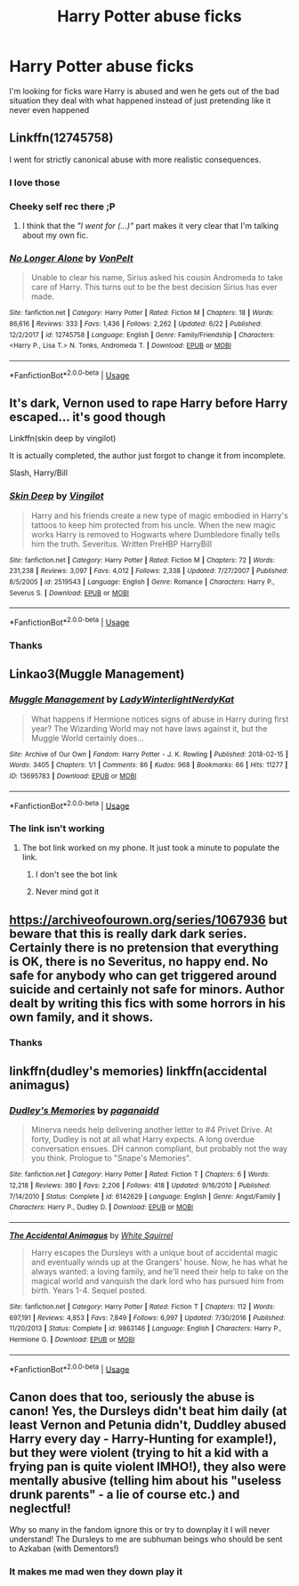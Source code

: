 #+TITLE: Harry Potter abuse ficks

* Harry Potter abuse ficks
:PROPERTIES:
:Author: carxxxxx
:Score: 3
:DateUnix: 1571873325.0
:DateShort: 2019-Oct-24
:FlairText: Request
:END:
I'm looking for ficks ware Harry is abused and wen he gets out of the bad situation they deal with what happened instead of just pretending like it never even happened


** Linkffn(12745758)

I went for strictly canonical abuse with more realistic consequences.
:PROPERTIES:
:Author: Hellstrike
:Score: 3
:DateUnix: 1571903623.0
:DateShort: 2019-Oct-24
:END:

*** I love those
:PROPERTIES:
:Author: carxxxxx
:Score: 2
:DateUnix: 1571913953.0
:DateShort: 2019-Oct-24
:END:


*** Cheeky self rec there ;P
:PROPERTIES:
:Author: dark_case123
:Score: 2
:DateUnix: 1571956603.0
:DateShort: 2019-Oct-25
:END:

**** I think that the /"I went for (...)"/ part makes it very clear that I'm talking about my own fic.
:PROPERTIES:
:Author: Hellstrike
:Score: 3
:DateUnix: 1571957445.0
:DateShort: 2019-Oct-25
:END:


*** [[https://www.fanfiction.net/s/12745758/1/][*/No Longer Alone/*]] by [[https://www.fanfiction.net/u/8266516/VonPelt][/VonPelt/]]

#+begin_quote
  Unable to clear his name, Sirius asked his cousin Andromeda to take care of Harry. This turns out to be the best decision Sirius has ever made.
#+end_quote

^{/Site/:} ^{fanfiction.net} ^{*|*} ^{/Category/:} ^{Harry} ^{Potter} ^{*|*} ^{/Rated/:} ^{Fiction} ^{M} ^{*|*} ^{/Chapters/:} ^{18} ^{*|*} ^{/Words/:} ^{86,616} ^{*|*} ^{/Reviews/:} ^{333} ^{*|*} ^{/Favs/:} ^{1,436} ^{*|*} ^{/Follows/:} ^{2,262} ^{*|*} ^{/Updated/:} ^{6/22} ^{*|*} ^{/Published/:} ^{12/2/2017} ^{*|*} ^{/id/:} ^{12745758} ^{*|*} ^{/Language/:} ^{English} ^{*|*} ^{/Genre/:} ^{Family/Friendship} ^{*|*} ^{/Characters/:} ^{<Harry} ^{P.,} ^{Lisa} ^{T.>} ^{N.} ^{Tonks,} ^{Andromeda} ^{T.} ^{*|*} ^{/Download/:} ^{[[http://www.ff2ebook.com/old/ffn-bot/index.php?id=12745758&source=ff&filetype=epub][EPUB]]} ^{or} ^{[[http://www.ff2ebook.com/old/ffn-bot/index.php?id=12745758&source=ff&filetype=mobi][MOBI]]}

--------------

*FanfictionBot*^{2.0.0-beta} | [[https://github.com/tusing/reddit-ffn-bot/wiki/Usage][Usage]]
:PROPERTIES:
:Author: FanfictionBot
:Score: 1
:DateUnix: 1571903631.0
:DateShort: 2019-Oct-24
:END:


** It's dark, Vernon used to rape Harry before Harry escaped... it's good though

Linkffn(skin deep by vingilot)

It is actually completed, the author just forgot to change it from incomplete.

Slash, Harry/Bill
:PROPERTIES:
:Author: LiriStorm
:Score: 2
:DateUnix: 1571880138.0
:DateShort: 2019-Oct-24
:END:

*** [[https://www.fanfiction.net/s/2519543/1/][*/Skin Deep/*]] by [[https://www.fanfiction.net/u/868808/Vingilot][/Vingilot/]]

#+begin_quote
  Harry and his friends create a new type of magic embodied in Harry's tattoos to keep him protected from his uncle. When the new magic works Harry is removed to Hogwarts where Dumbledore finally tells him the truth. Severitus. Written PreHBP HarryBill
#+end_quote

^{/Site/:} ^{fanfiction.net} ^{*|*} ^{/Category/:} ^{Harry} ^{Potter} ^{*|*} ^{/Rated/:} ^{Fiction} ^{M} ^{*|*} ^{/Chapters/:} ^{72} ^{*|*} ^{/Words/:} ^{231,238} ^{*|*} ^{/Reviews/:} ^{3,097} ^{*|*} ^{/Favs/:} ^{4,012} ^{*|*} ^{/Follows/:} ^{2,338} ^{*|*} ^{/Updated/:} ^{7/27/2007} ^{*|*} ^{/Published/:} ^{8/5/2005} ^{*|*} ^{/id/:} ^{2519543} ^{*|*} ^{/Language/:} ^{English} ^{*|*} ^{/Genre/:} ^{Romance} ^{*|*} ^{/Characters/:} ^{Harry} ^{P.,} ^{Severus} ^{S.} ^{*|*} ^{/Download/:} ^{[[http://www.ff2ebook.com/old/ffn-bot/index.php?id=2519543&source=ff&filetype=epub][EPUB]]} ^{or} ^{[[http://www.ff2ebook.com/old/ffn-bot/index.php?id=2519543&source=ff&filetype=mobi][MOBI]]}

--------------

*FanfictionBot*^{2.0.0-beta} | [[https://github.com/tusing/reddit-ffn-bot/wiki/Usage][Usage]]
:PROPERTIES:
:Author: FanfictionBot
:Score: 2
:DateUnix: 1571880153.0
:DateShort: 2019-Oct-24
:END:


*** Thanks
:PROPERTIES:
:Author: carxxxxx
:Score: 2
:DateUnix: 1571880173.0
:DateShort: 2019-Oct-24
:END:


** Linkao3(Muggle Management)
:PROPERTIES:
:Author: IamProudofthefish
:Score: 1
:DateUnix: 1571875201.0
:DateShort: 2019-Oct-24
:END:

*** [[https://archiveofourown.org/works/13695783][*/Muggle Management/*]] by [[https://www.archiveofourown.org/users/LadyWinterlight/pseuds/LadyWinterlight/users/NerdyKat/pseuds/NerdyKat][/LadyWinterlightNerdyKat/]]

#+begin_quote
  What happens if Hermione notices signs of abuse in Harry during first year? The Wizarding World may not have laws against it, but the Muggle World certainly does...
#+end_quote

^{/Site/:} ^{Archive} ^{of} ^{Our} ^{Own} ^{*|*} ^{/Fandom/:} ^{Harry} ^{Potter} ^{-} ^{J.} ^{K.} ^{Rowling} ^{*|*} ^{/Published/:} ^{2018-02-15} ^{*|*} ^{/Words/:} ^{3405} ^{*|*} ^{/Chapters/:} ^{1/1} ^{*|*} ^{/Comments/:} ^{86} ^{*|*} ^{/Kudos/:} ^{968} ^{*|*} ^{/Bookmarks/:} ^{66} ^{*|*} ^{/Hits/:} ^{11277} ^{*|*} ^{/ID/:} ^{13695783} ^{*|*} ^{/Download/:} ^{[[https://archiveofourown.org/downloads/13695783/Muggle%20Management.epub?updated_at=1556627697][EPUB]]} ^{or} ^{[[https://archiveofourown.org/downloads/13695783/Muggle%20Management.mobi?updated_at=1556627697][MOBI]]}

--------------

*FanfictionBot*^{2.0.0-beta} | [[https://github.com/tusing/reddit-ffn-bot/wiki/Usage][Usage]]
:PROPERTIES:
:Author: FanfictionBot
:Score: 1
:DateUnix: 1571875213.0
:DateShort: 2019-Oct-24
:END:


*** The link isn't working
:PROPERTIES:
:Author: carxxxxx
:Score: 1
:DateUnix: 1571875251.0
:DateShort: 2019-Oct-24
:END:

**** The bot link worked on my phone. It just took a minute to populate the link.
:PROPERTIES:
:Author: IamProudofthefish
:Score: 1
:DateUnix: 1571875423.0
:DateShort: 2019-Oct-24
:END:

***** I don't see the bot link
:PROPERTIES:
:Author: carxxxxx
:Score: 1
:DateUnix: 1571875463.0
:DateShort: 2019-Oct-24
:END:


***** Never mind got it
:PROPERTIES:
:Author: carxxxxx
:Score: 1
:DateUnix: 1571875512.0
:DateShort: 2019-Oct-24
:END:


** [[https://archiveofourown.org/series/1067936]] but beware that this is really dark dark series. Certainly there is no pretension that everything is OK, there is no Severitus, no happy end. No safe for anybody who can get triggered around suicide and certainly not safe for minors. Author dealt by writing this fics with some horrors in his own family, and it shows.
:PROPERTIES:
:Author: ceplma
:Score: 1
:DateUnix: 1571881686.0
:DateShort: 2019-Oct-24
:END:

*** Thanks
:PROPERTIES:
:Author: carxxxxx
:Score: 1
:DateUnix: 1571881731.0
:DateShort: 2019-Oct-24
:END:


** linkffn(dudley's memories) linkffn(accidental animagus)
:PROPERTIES:
:Author: Kingsonne
:Score: 1
:DateUnix: 1571886464.0
:DateShort: 2019-Oct-24
:END:

*** [[https://www.fanfiction.net/s/6142629/1/][*/Dudley's Memories/*]] by [[https://www.fanfiction.net/u/1930591/paganaidd][/paganaidd/]]

#+begin_quote
  Minerva needs help delivering another letter to #4 Privet Drive. At forty, Dudley is not at all what Harry expects. A long overdue conversation ensues. DH cannon compliant, but probably not the way you think. Prologue to "Snape's Memories".
#+end_quote

^{/Site/:} ^{fanfiction.net} ^{*|*} ^{/Category/:} ^{Harry} ^{Potter} ^{*|*} ^{/Rated/:} ^{Fiction} ^{T} ^{*|*} ^{/Chapters/:} ^{6} ^{*|*} ^{/Words/:} ^{12,218} ^{*|*} ^{/Reviews/:} ^{380} ^{*|*} ^{/Favs/:} ^{2,206} ^{*|*} ^{/Follows/:} ^{418} ^{*|*} ^{/Updated/:} ^{9/16/2010} ^{*|*} ^{/Published/:} ^{7/14/2010} ^{*|*} ^{/Status/:} ^{Complete} ^{*|*} ^{/id/:} ^{6142629} ^{*|*} ^{/Language/:} ^{English} ^{*|*} ^{/Genre/:} ^{Angst/Family} ^{*|*} ^{/Characters/:} ^{Harry} ^{P.,} ^{Dudley} ^{D.} ^{*|*} ^{/Download/:} ^{[[http://www.ff2ebook.com/old/ffn-bot/index.php?id=6142629&source=ff&filetype=epub][EPUB]]} ^{or} ^{[[http://www.ff2ebook.com/old/ffn-bot/index.php?id=6142629&source=ff&filetype=mobi][MOBI]]}

--------------

[[https://www.fanfiction.net/s/9863146/1/][*/The Accidental Animagus/*]] by [[https://www.fanfiction.net/u/5339762/White-Squirrel][/White Squirrel/]]

#+begin_quote
  Harry escapes the Dursleys with a unique bout of accidental magic and eventually winds up at the Grangers' house. Now, he has what he always wanted: a loving family, and he'll need their help to take on the magical world and vanquish the dark lord who has pursued him from birth. Years 1-4. Sequel posted.
#+end_quote

^{/Site/:} ^{fanfiction.net} ^{*|*} ^{/Category/:} ^{Harry} ^{Potter} ^{*|*} ^{/Rated/:} ^{Fiction} ^{T} ^{*|*} ^{/Chapters/:} ^{112} ^{*|*} ^{/Words/:} ^{697,191} ^{*|*} ^{/Reviews/:} ^{4,853} ^{*|*} ^{/Favs/:} ^{7,849} ^{*|*} ^{/Follows/:} ^{6,997} ^{*|*} ^{/Updated/:} ^{7/30/2016} ^{*|*} ^{/Published/:} ^{11/20/2013} ^{*|*} ^{/Status/:} ^{Complete} ^{*|*} ^{/id/:} ^{9863146} ^{*|*} ^{/Language/:} ^{English} ^{*|*} ^{/Characters/:} ^{Harry} ^{P.,} ^{Hermione} ^{G.} ^{*|*} ^{/Download/:} ^{[[http://www.ff2ebook.com/old/ffn-bot/index.php?id=9863146&source=ff&filetype=epub][EPUB]]} ^{or} ^{[[http://www.ff2ebook.com/old/ffn-bot/index.php?id=9863146&source=ff&filetype=mobi][MOBI]]}

--------------

*FanfictionBot*^{2.0.0-beta} | [[https://github.com/tusing/reddit-ffn-bot/wiki/Usage][Usage]]
:PROPERTIES:
:Author: FanfictionBot
:Score: 1
:DateUnix: 1571886489.0
:DateShort: 2019-Oct-24
:END:


** Canon does that too, seriously the abuse is canon! Yes, the Dursleys didn't beat him daily (at least Vernon and Petunia didn't, Duddley abused Harry every day - Harry-Hunting for example!), but they were violent (trying to hit a kid with a frying pan is quite violent IMHO!), they also were mentally abusive (telling him about his "useless drunk parents" - a lie of course etc.) and neglectful!

Why so many in the fandom ignore this or try to downplay it I will never understand! The Dursleys to me are subhuman beings who should be sent to Azkaban (with Dementors!)
:PROPERTIES:
:Author: Laxian
:Score: 1
:DateUnix: 1572290517.0
:DateShort: 2019-Oct-28
:END:

*** It makes me mad wen they down play it
:PROPERTIES:
:Author: carxxxxx
:Score: 1
:DateUnix: 1572294031.0
:DateShort: 2019-Oct-28
:END:
